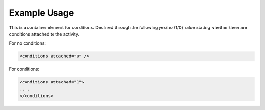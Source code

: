 

Example Usage
~~~~~~~~~~~~~

This is a container element for conditions. Declared through the
following yes/no (1/0) value stating whether there are conditions
attached to the activity.

For no conditions:

.. code-block:: xml

    <conditions attached="0" />

For conditions:

.. code-block:: xml

    <conditions attached="1">
    ....
    </conditions>
